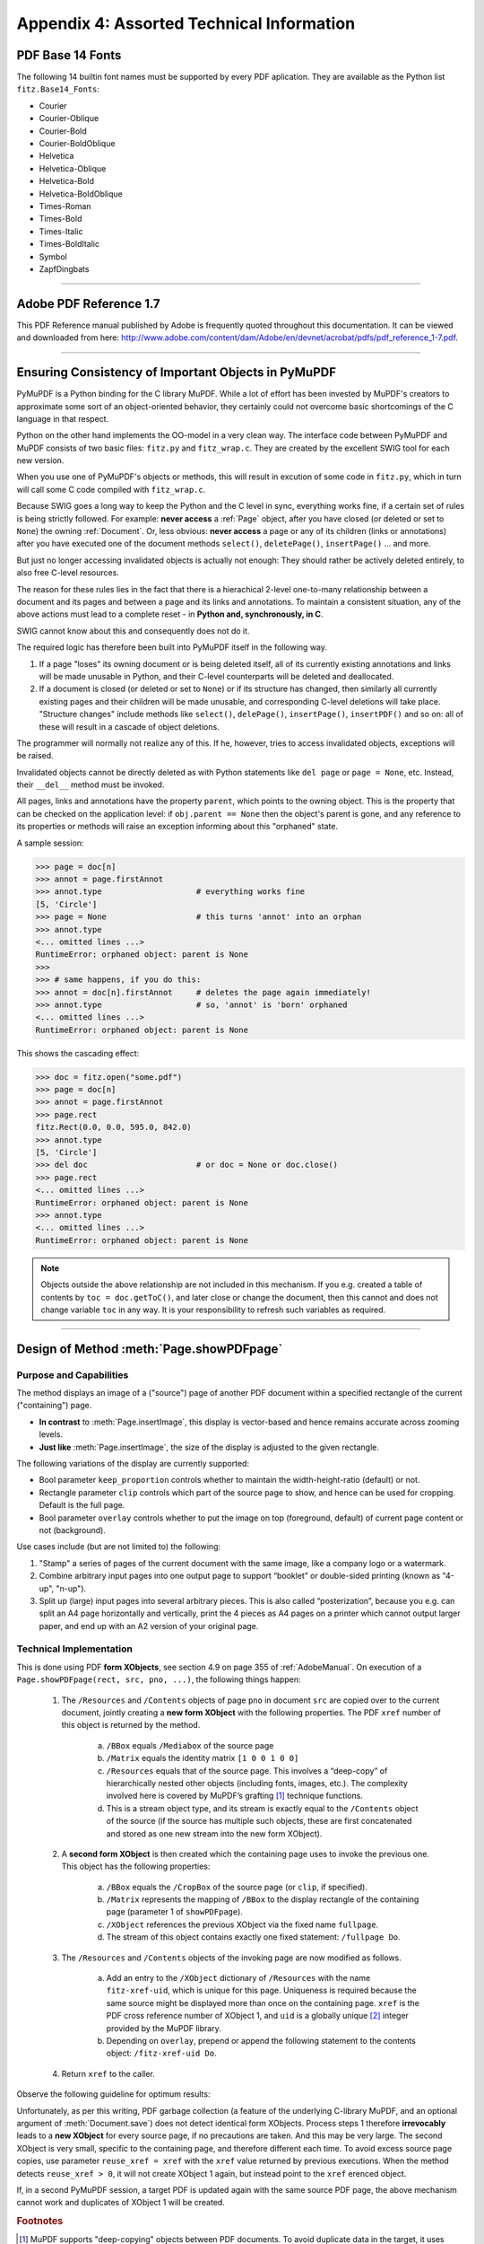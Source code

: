 
================================================
Appendix 4: Assorted Technical Information
================================================

.. _Base-14-Fonts:

PDF Base 14 Fonts
---------------------
The following 14 builtin font names must be supported by every PDF aplication. They are available as the Python list ``fitz.Base14_Fonts``:

* Courier
* Courier-Oblique
* Courier-Bold
* Courier-BoldOblique
* Helvetica
* Helvetica-Oblique
* Helvetica-Bold
* Helvetica-BoldOblique
* Times-Roman
* Times-Bold
* Times-Italic
* Times-BoldItalic
* Symbol
* ZapfDingbats

------------

.. _AdobeManual:

Adobe PDF Reference 1.7
---------------------------

This PDF Reference manual published by Adobe is frequently quoted throughout this documentation. It can be viewed and downloaded from here: http://www.adobe.com/content/dam/Adobe/en/devnet/acrobat/pdfs/pdf_reference_1-7.pdf.

------------

.. _ReferenialIntegrity:

Ensuring Consistency of Important Objects in PyMuPDF
------------------------------------------------------------
PyMuPDF is a Python binding for the C library MuPDF. While a lot of effort has been invested by MuPDF's creators to approximate some sort of an object-oriented behavior, they certainly could not overcome basic shortcomings of the C language in that respect.

Python on the other hand implements the OO-model in a very clean way. The interface code between PyMuPDF and MuPDF consists of two basic files: ``fitz.py`` and ``fitz_wrap.c``. They are created by the excellent SWIG tool for each new version.

When you use one of PyMuPDF's objects or methods, this will result in excution of some code in ``fitz.py``, which in turn will call some C code compiled with ``fitz_wrap.c``.

Because SWIG goes a long way to keep the Python and the C level in sync, everything works fine, if a certain set of rules is being strictly followed. For example: **never access** a :ref:`Page` object, after you have closed (or deleted or set to ``None``) the owning :ref:`Document`. Or, less obvious: **never access** a page or any of its children (links or annotations) after you have executed one of the document methods ``select()``, ``deletePage()``, ``insertPage()`` ... and more.

But just no longer accessing invalidated objects is actually not enough: They should rather be actively deleted entirely, to also free C-level resources.

The reason for these rules lies in the fact that there is a hierachical 2-level one-to-many relationship between a document and its pages and between a page and its links and annotations. To maintain a consistent situation, any of the above actions must lead to a complete reset - in **Python and, synchronously, in C**.

SWIG cannot know about this and consequently does not do it.

The required logic has therefore been built into PyMuPDF itself in the following way.

1. If a page "loses" its owning document or is being deleted itself, all of its currently existing annotations and links will be made unusable in Python, and their C-level counterparts will be deleted and deallocated.

2. If a document is closed (or deleted or set to ``None``) or if its structure has changed, then similarly all currently existing pages and their children will be made unusable, and corresponding C-level deletions will take place. "Structure changes" include methods like ``select()``, ``delePage()``, ``insertPage()``, ``insertPDF()`` and so on: all of these will result in a cascade of object deletions.

The programmer will normally not realize any of this. If he, however, tries to access invalidated objects, exceptions will be raised.

Invalidated objects cannot be directly deleted as with Python statements like ``del page`` or ``page = None``, etc. Instead, their ``__del__`` method must be invoked.

All pages, links and annotations have the property ``parent``, which points to the owning object. This is the property that can be checked on the application level: if ``obj.parent == None`` then the object's parent is gone, and any reference to its properties or methods will raise an exception informing about this "orphaned" state.

A sample session:

>>> page = doc[n]
>>> annot = page.firstAnnot
>>> annot.type                    # everything works fine
[5, 'Circle']
>>> page = None                   # this turns 'annot' into an orphan
>>> annot.type
<... omitted lines ...>
RuntimeError: orphaned object: parent is None
>>>
>>> # same happens, if you do this:
>>> annot = doc[n].firstAnnot     # deletes the page again immediately!
>>> annot.type                    # so, 'annot' is 'born' orphaned
<... omitted lines ...>
RuntimeError: orphaned object: parent is None

This shows the cascading effect:

>>> doc = fitz.open("some.pdf")
>>> page = doc[n]
>>> annot = page.firstAnnot
>>> page.rect
fitz.Rect(0.0, 0.0, 595.0, 842.0)
>>> annot.type
[5, 'Circle']
>>> del doc                       # or doc = None or doc.close()
>>> page.rect
<... omitted lines ...>
RuntimeError: orphaned object: parent is None
>>> annot.type
<... omitted lines ...>
RuntimeError: orphaned object: parent is None

.. note:: Objects outside the above relationship are not included in this mechanism. If you e.g. created a table of contents by ``toc = doc.getToC()``, and later close or change the document, then this cannot and does not change variable ``toc`` in any way. It is your responsibility to refresh such variables as required.

------------

.. _FormXObject:

Design of Method :meth:`Page.showPDFpage`
--------------------------------------------

Purpose and Capabilities
~~~~~~~~~~~~~~~~~~~~~~~~~~~

The method displays an image of a ("source") page of another PDF document within a specified rectangle of the current ("containing") page.

* **In contrast** to :meth:`Page.insertImage`, this display is vector-based and hence remains accurate across zooming levels.
* **Just like** :meth:`Page.insertImage`, the size of the display is adjusted to the given rectangle.

The following variations of the display are currently supported:

* Bool parameter ``keep_proportion`` controls whether to maintain the width-height-ratio (default) or not.
* Rectangle parameter ``clip`` controls which part of the source page to show, and hence can be used for cropping.  Default is the full page.
* Bool parameter ``overlay`` controls whether to put the image on top (foreground, default) of current page content or not (background).

Use cases include (but are not limited to) the following:

1. "Stamp" a series of pages of the current document with the same image, like a company logo or a watermark.
2. Combine arbitrary input pages into one output page to support “booklet” or double-sided printing (known as "4-up", "n-up").
3. Split up (large) input pages into several arbitrary pieces. This is also called “posterization”, because you e.g. can split an A4 page horizontally and vertically, print the 4 pieces as A4 pages on a printer which cannot output larger paper, and end up with an A2 version of your original page.

Technical Implementation
~~~~~~~~~~~~~~~~~~~~~~~~~

This is done using PDF **form XObjects**, see section 4.9 on page 355 of :ref:`AdobeManual`. On execution of a ``Page.showPDFpage(rect, src, pno, ...)``, the following things happen:

    1. The ``/Resources`` and ``/Contents`` objects of page ``pno`` in document ``src`` are copied over to the current document, jointly creating a **new form XObject** with the following properties. The PDF ``xref`` number of this object is returned by the method.

        a. ``/BBox`` equals ``/Mediabox`` of the source page
        b. ``/Matrix`` equals the identity matrix ``[1 0 0 1 0 0]``
        c. ``/Resources`` equals that of the source page. This involves a “deep-copy” of hierarchically nested other objects (including fonts, images, etc.). The complexity involved here is covered by MuPDF’s grafting [#f1]_ technique functions.
        d. This is a stream object type, and its stream is exactly equal to the ``/Contents`` object of the source (if the source has multiple such objects, these are first concatenated and stored as one new stream into the new form XObject).

    2. A **second form XObject** is then created which the containing page uses to invoke the previous one. This object has the following properties:

        a. ``/BBox`` equals the ``/CropBox`` of the source page (or ``clip``, if specified).
        b. ``/Matrix`` represents the mapping of ``/BBox`` to the display rectangle of the containing page (parameter 1 of ``showPDFpage``).
        c. ``/XObject`` references the previous XObject via the fixed name ``fullpage``.
        d. The stream of this object contains exactly one fixed statement: ``/fullpage Do``.

    3. The ``/Resources`` and ``/Contents`` objects of the invoking page are now modified as follows.
    
        a. Add an entry to the ``/XObject`` dictionary of ``/Resources`` with the name ``fitz-xref-uid``, which is unique for this page. Uniqueness is required because the same source might be displayed more than once on the containing page. ``xref`` is the PDF cross reference number of XObject 1, and ``uid`` is a globally unique [#f2]_ integer provided by the MuPDF library.
        b. Depending on ``overlay``, prepend or append the following statement to the contents object: ``/fitz-xref-uid Do``.

    4. Return ``xref`` to the caller.

Observe the following guideline for optimum results:

Unfortunately, as per this writing, PDF garbage collection (a feature of the underlying C-library MuPDF, and an optional argument of :meth:`Document.save`) does not detect identical form XObjects. Process steps 1 therefore **irrevocably** leads to a **new XObject** for every source page, if no precautions are taken. And this may be very large. The second XObject is very small, specific to the containing page, and therefore different each time. To avoid excess source page copies, use parameter ``reuse_xref = xref`` with the ``xref`` value returned by previous executions. When the method detects ``reuse_xref > 0``, it will not create XObject 1 again, but instead point to the ``xref`` \erenced object.

If, in a second PyMuPDF session, a target PDF is updated again with the same source PDF page, the above mechanism cannot work and duplicates of XObject 1 will be created.

.. rubric:: Footnotes

.. [#f1] MuPDF supports "deep-copying" objects between PDF documents. To avoid duplicate data in the target, it uses "graftmaps", a form of scratchpad: for each object to be copied, its xref number is looked up in the graftmap. If found, copying is skipped. Otherwise, the xref is recorded and the copy takes place. PyMuPDF makes use of this technique in two places so far: :meth:`Document.insertPDF` and :meth:`Page.showPDFpage`. This process is fast and very efficient, as our tests have shown, because it prevents multiple copies of typically large and frequently referenced data, like images and also fonts. Whether the target document originally had identical data is however not checked by the grafting technique. Therefore, using save-option ``garbage = 4`` may still be a reasonable consideration, when copying to a non-empty target.

.. [#f2] Arguably, ``uid`` alone would suffice to ensure uniqueness: this integer is maintained threadsafe as part of the global context. However, if a PDF is updated again later, ``uid`` would start over from 1. A reference name like ``/fitz-uid`` would therefore no longer be guarantied unique if more objects are shown on the containing page. Theoretically, the uniqueness of ``/fitz-xref-uid`` could also break, when PDF garbage collection leads to renumbering the PDF objects ... but chances for this seem tolerably low. What would be the effect of a non-uniqueness? If a page contains several identical XObject references, intentionally pointing to different XObjects, unexpected behaviour will result. Which in turn can only happen if garbage collection (1) changes the original ``xref`` and (2) a new :meth:`Page.showPDFpage` happens to generate an XObject with the now-free xref number ...